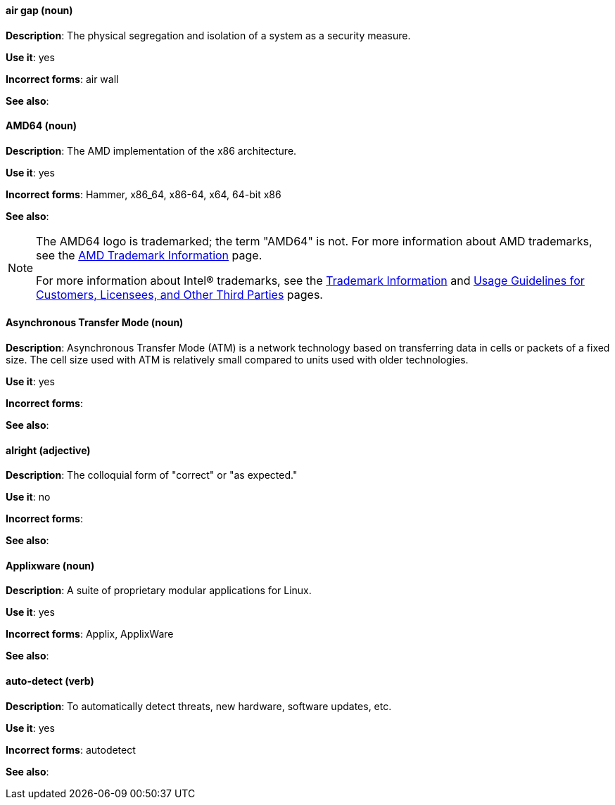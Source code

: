 [discrete]
==== air gap (noun)
[[air-gap]]
*Description*: The physical segregation and isolation of a system as a security measure.

*Use it*: yes

*Incorrect forms*: air wall

*See also*:

[discrete]
==== AMD64 (noun)
[[AMD64]]
*Description*: The AMD implementation of the x86 architecture.

*Use it*: yes

*Incorrect forms*: Hammer, x86_64, x86-64, x64, 64-bit x86

*See also*:

[NOTE]
====
The AMD64 logo is trademarked; the term "AMD64" is not. For more information about AMD trademarks, see the http://www.amd.com/us/aboutamd/Pages/trademarks.aspx[AMD Trademark Information] page.

For more information about Intel® trademarks, see the http://www.intel.com/content/www/us/en/legal/trademarks.html[Trademark Information] and http://www.intel.com/content/www/us/en/trademarks/trademarks.html[Usage Guidelines for Customers, Licensees, and Other Third Parties] pages.
====

[discrete]
==== Asynchronous Transfer Mode (noun)
[[asynchronous-transfer-mode]]
*Description*: Asynchronous Transfer Mode (ATM) is a network technology based on transferring data in cells or packets of a fixed size. The cell size used with ATM is relatively small compared to units used with older technologies.

*Use it*: yes

*Incorrect forms*:

*See also*:

[discrete]
==== alright (adjective)
[[alright]]
*Description*: The colloquial form of "correct" or "as expected."

*Use it*: no

*Incorrect forms*:

*See also*:

[discrete]
==== Applixware (noun)
[[applixware]]
*Description*: A suite of proprietary modular applications for Linux.

*Use it*: yes

*Incorrect forms*: Applix, ApplixWare

*See also*:

[discrete]
==== auto-detect (verb)
[[auto-detect]]
*Description*: To automatically detect threats, new hardware, software updates, etc.

*Use it*: yes

*Incorrect forms*: autodetect

*See also*:
